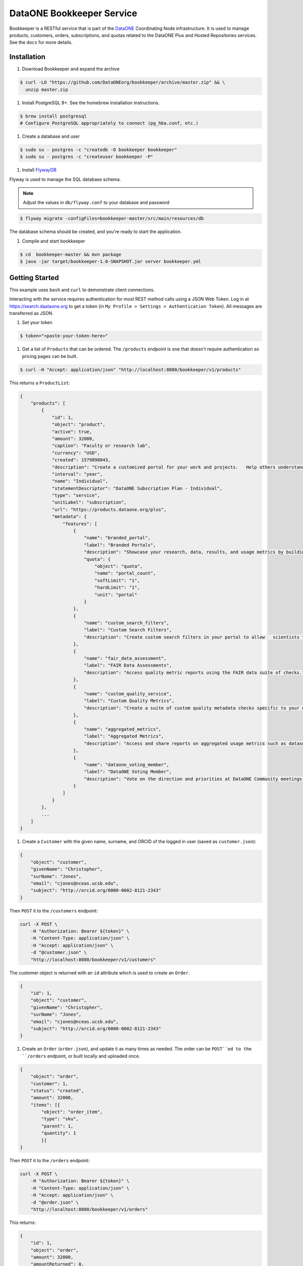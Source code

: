 DataONE Bookkeeper Service
==========================

Bookkeeper is a RESTful service that is part of the DataONE_ Coordinating Node
infrastructure. It is used to manage products, customers, orders, subscriptions,
and quotas related to the DataONE Plus and Hosted Repositories services.  See the ``docs`` for more details.

.. _DataONE: https://dataone.org/

Installation
------------

#. Download Bookkeeper and expand the archive

.. code:: bash

    $ curl -LO "https://github.com/DataONEorg/bookkeeper/archive/master.zip" && \
      unzip master.zip
      
#. Install PostgreSQL 9+. See the homebrew installation instructions.

.. code:: bash

    $ brew install postgresql
    # Configure PostgreSQL appropriately to connect (pg_hba.conf, etc.)

#. Create a database and user

.. code:: bash

    $ sudo su - postgres -c "createdb -O bookkeeper bookkeeper"
    $ sudo su - postgres -c "createuser bookkeeper -P"

#. Install FlywayDB_

.. _FlywayDB: https://flywaydb.org

Flyway is used to manage the SQL database schema.

.. note::

    Adjust the values in ``db/flyway.conf`` to your database and password

.. code:: bash

    $ flyway migrate -configFiles=bookkeeper-master/src/main/resources/db 

The database schema should be created, and you're ready to start the application.

#. Compile and start bookkeeper

.. code:: bash

    $ cd  bookkeeper-master && mvn package
    $ java -jar target/bookkeeper-1.0-SNAPSHOT.jar server bookkeeper.yml
    
Getting Started
---------------

This example uses ``bash`` and ``curl`` to demonstrate client connections.

Interacting with the service requires authentication for most REST method
calls using a JSON Web Token.  Log in at https://search.daataone.org to get
a token (in ``My Profile > Settings > Authentication Token``).  All messages are transferred as JSON.

#. Set your token

.. code::
    
    $ token="<paste-your-token-here>"

#. Get a list of ``Products`` that can be ordered. The ``/products`` endpoint is one that doesn't require authentication so pricing pages can be built.

.. code::
    
    $ curl -H "Accept: application/json" "http://localhost:8080/bookkeeper/v1/products"

This returns a ``ProductList``:

.. code-block:: json
    
    {
        "products": [
            {
                "id": 1,
                "object": "product",
                "active": true,
                "amount": 32000,
                "caption": "Faculty or research lab",
                "currency": "USD",
                "created": 1579898043,
                "description": "Create a customized portal for your work and projects.   Help others understand and access your data.",
                "interval": "year",
                "name": "Individual",
                "statementDescriptor": "DataONE Subscription Plan - Individual",
                "type": "service",
                "unitLabel": "subscription",
                "url": "https://products.dataone.org/plus",
                "metadata": {
                    "features": [
                        {
                            "name": "branded_portal",
                            "label": "Branded Portals",
                            "description": "Showcase your research, data, results, and usage metrics by building a custom web portal.",
                            "quota": {
                                "object": "quota",
                                "name": "portal_count",
                                "softLimit": "1",
                                "hardLimit": "1",
                                "unit": "portal"
                            }
                        },
                        {
                            "name": "custom_search_filters",
                            "label": "Custom Search Filters",
                            "description": "Create custom search filters in your portal to allow   scientists to search your holdings using filters appropriate to your field of science."
                        },
                        {
                            "name": "fair_data_assessment",
                            "label": "FAIR Data Assessments",
                            "description": "Access quality metric reports using the FAIR data suite of checks."
                        },
                        {
                            "name": "custom_quality_service",
                            "label": "Custom Quality Metrics",
                            "description": "Create a suite of custom quality metadata checks specific to your datasets."
                        },
                        {
                            "name": "aggregated_metrics",
                            "label": "Aggregated Metrics",
                            "description": "Access and share reports on aggregated usage metrics such as dataset views, data downloads, and dataset citations."
                        },
                        {
                            "name": "dataone_voting_member",
                            "label": "DataONE Voting Member",
                            "description": "Vote on the direction and priorities at DataONE Community meetings."
                        }
                    ]
                }
            },
            ...
        ]
    }
    
#. Create a ``Customer`` with the given name, surname, and ORCID of the logged in user (saved as ``customer.json``):

.. code-block:: json
  
    {
        "object": "customer",
        "givenName": "Christopher",
        "surName": "Jones",
        "email": "cjones@nceas.ucsb.edu",
        "subject": "http://orcid.org/0000-0002-8121-2343"
    }

Then ``POST`` it to the ``/customers`` endpoint:

.. code-block:: bash

    curl -X POST \
        -H "Authorization: Bearer ${token}" \
        -H "Content-Type: application/json" \
        -H "Accept: application/json" \
        -d "@customer.json" \
        "http://localhost:8080/bookkeeper/v1/customers"

The customer object is returned with an ``id`` attribute which is used to  create an ``Order``.

.. code-block:: json
  
    {
        "id": 1,
        "object": "customer",
        "givenName": "Christopher",
        "surName": "Jones",
        "email": "cjones@nceas.ucsb.edu",
        "subject": "http://orcid.org/0000-0002-8121-2343"
    }

#. Create an ``Order`` (``order.json``), and update it as many times as needed. The order can be ``POST``ed to the ``/orders`` endpoint, or built locally and uploaded once.

.. code:: json

    {
        "object": "order",
        "customer": 1,
        "status": "created",
        "amount": 32000,
        "items": [{
            "object": "order_item",
            "type": "sku",
            "parent": 1, 
            "quantity": 1
            }]
    }
    
Then ``POST`` it to the ``/orders`` endpoint:

.. code-block:: bash

    curl -X POST \
        -H "Authorization: Bearer ${token}" \
        -H "Content-Type: application/json" \
        -H "Accept: application/json" \
        -d "@order.json" \
        "http://localhost:8080/bookkeeper/v1/orders"

This returns:

.. code:: json

    {
        "id": 1,
        "object": "order",
        "amount": 32000,
        "amountReturned": 0,
        "charge": {},
        "created": 1579986378,
        "customer": 1,
        "items": [
            {
                "object": "order_item",
                "amount": 32000,
                "currency": "USD",
                "description": "DataONE Subscription Plan - Individual",
                "parent": 1,
                "quantity": 1,
                "type": "sku"
            }
        ],
        "metadata": {},
        "status": "created",
        "statusTransitions": {},
        "updated": 0,
        "totalAmount": 32000
    }
    
#. Confirm the ``Order``.  Confirming currently sets a **trial period** rather than paying for the order.  Payments will be added into this workflow later.

.. code-block:: bash

    curl -X POST \
        -H "Authorization: Bearer ${token}" \
        -H "Content-Type: application/json" \
        -H "Accept: application/json" \
        "http://localhost:8080/bookkeeper/v1/orders/1/pay"

#. You have confirmed the order, and it is in the ``paid`` state.  This returns:

.. code:: json

    {
        "id": 1,
        "object": "order",
        "amount": 32000,
        "amountReturned": 0,
        "charge": {},
        "created": 1579986378,
        "customer": 1,
        "items": [{
            "object": "order_item",
            "amount": 32000,
            "currency": "USD",
            "description": "DataONE Subscription Plan - Individual",
            "parent": 1,
            "quantity": 1,
            "type": "sku"
            }],
            "metadata": {},
            "status": "paid",
            "statusTransitions": {},
            "updated": 1579992719,
            "totalAmount": 32000
        }
    }
    
#. View your quotas.  Once the order is paid, a subscription to the product(s) is created, and your quotas are set.

.. code:: bash

    curl \
        -H "Authorization: Bearer ${token}" \
        -H "Accept: application/json" \
        "http://localhost:8080/bookkeeper/v1/quotas"

This returns a ``QuotaList``:

.. code:: json

    {
        "quotas": [{
            "id": 4,
            "object": "quota",
            "name": "portal_count",
            "softLimit": 1.0,
            "hardLimit": 1.0,
            "usage": 0.0,
            "unit": "portal",
            "subscriptionId": 1,
            "subject": "http://orcid.org/0000-0002-8121-2341"
        }]
    }